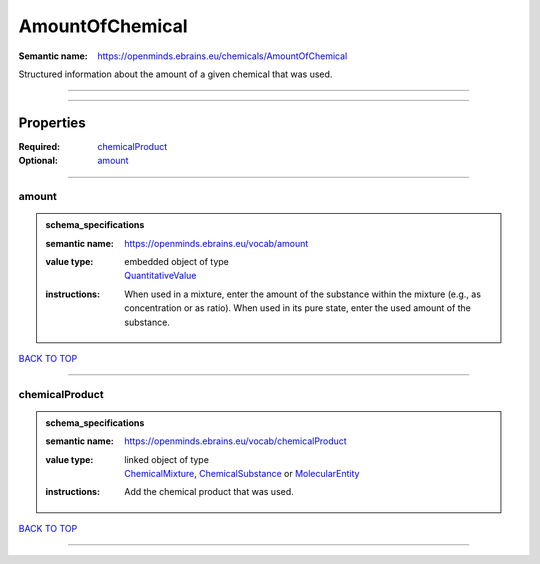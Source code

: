 ################
AmountOfChemical
################

:Semantic name: https://openminds.ebrains.eu/chemicals/AmountOfChemical

Structured information about the amount of a given chemical that was used.


------------

------------

Properties
##########

:Required: `chemicalProduct <chemicalProduct_heading_>`_
:Optional: `amount <amount_heading_>`_

------------

.. _amount_heading:

******
amount
******

.. admonition:: schema_specifications

   :semantic name: https://openminds.ebrains.eu/vocab/amount
   :value type: | embedded object of type
                | `QuantitativeValue <https://openminds-documentation.readthedocs.io/en/latest/schema_specifications/core/miscellaneous/quantitativeValue.html>`_
   :instructions: When used in a mixture, enter the amount of the substance within the mixture (e.g., as concentration or as ratio). When used in its pure state, enter the used amount of the substance.

`BACK TO TOP <AmountOfChemical_>`_

------------

.. _chemicalProduct_heading:

***************
chemicalProduct
***************

.. admonition:: schema_specifications

   :semantic name: https://openminds.ebrains.eu/vocab/chemicalProduct
   :value type: | linked object of type
                | `ChemicalMixture <https://openminds-documentation.readthedocs.io/en/latest/schema_specifications/chemicals/chemicalMixture.html>`_, `ChemicalSubstance <https://openminds-documentation.readthedocs.io/en/latest/schema_specifications/chemicals/chemicalSubstance.html>`_ or `MolecularEntity <https://openminds-documentation.readthedocs.io/en/latest/schema_specifications/controlledTerms/molecularEntity.html>`_
   :instructions: Add the chemical product that was used.

`BACK TO TOP <AmountOfChemical_>`_

------------

